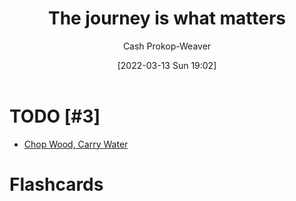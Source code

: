 :PROPERTIES:
:ID:       1ca0d9f2-27ec-4297-95e4-395c8713618f
:LAST_MODIFIED: [2023-09-06 Wed 10:19]
:END:
#+title: The journey is what matters
#+hugo_custom_front_matter: :slug "1ca0d9f2-27ec-4297-95e4-395c8713618f"
#+author: Cash Prokop-Weaver
#+date: [2022-03-13 Sun 19:02]
#+filetags: :concept:

* TODO [#3]

- [[id:465e012a-7d64-4f19-8f52-f872ba68680c][Chop Wood, Carry Water]]

* Flashcards
:PROPERTIES:
:ANKI_DECK: Default
:END:


